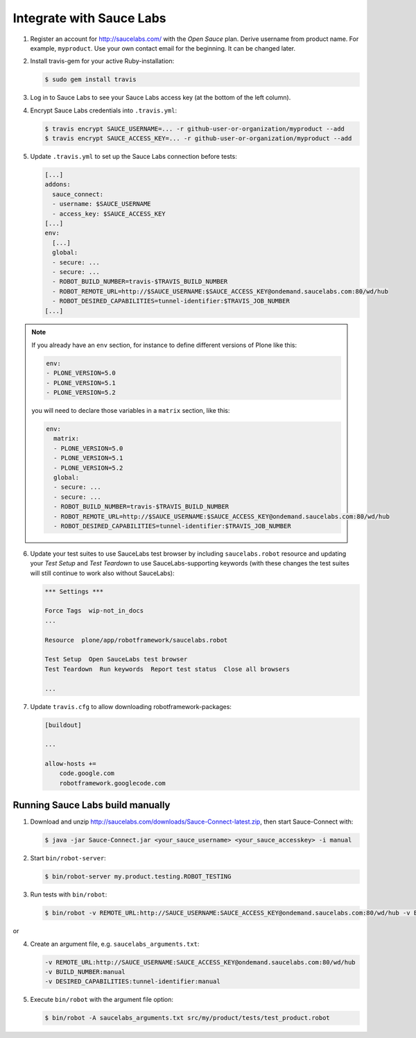 Integrate with Sauce Labs
=========================

1. Register an account for http://saucelabs.com/ with the *Open Sauce* plan.
   Derive username from product name. For example, ``myproduct``. Use your own
   contact email for the beginning.  It can be changed later.

2. Install travis-gem for your active Ruby-installation:

   .. code-block:: bash

      $ sudo gem install travis

3. Log in to Sauce Labs to see your Sauce Labs access key (at the bottom of
   the left column).

4. Encrypt Sauce Labs credentials into ``.travis.yml``:

   .. code-block:: bash

      $ travis encrypt SAUCE_USERNAME=... -r github-user-or-organization/myproduct --add
      $ travis encrypt SAUCE_ACCESS_KEY=... -r github-user-or-organization/myproduct --add

5. Update ``.travis.yml`` to set up the Sauce Labs connection before tests:

   .. code-block:: yaml

      [...]
      addons:
        sauce_connect:
        - username: $SAUCE_USERNAME
        - access_key: $SAUCE_ACCESS_KEY
      [...]
      env:
        [...]
        global:
        - secure: ...
        - secure: ...
        - ROBOT_BUILD_NUMBER=travis-$TRAVIS_BUILD_NUMBER
        - ROBOT_REMOTE_URL=http://$SAUCE_USERNAME:$SAUCE_ACCESS_KEY@ondemand.saucelabs.com:80/wd/hub
        - ROBOT_DESIRED_CAPABILITIES=tunnel-identifier:$TRAVIS_JOB_NUMBER
      [...]

.. note:: If you already have an ``env`` section, for instance to define
   different versions of Plone like this:

   .. code-block:: yaml

      env:
      - PLONE_VERSION=5.0
      - PLONE_VERSION=5.1
      - PLONE_VERSION=5.2

   you will need to declare those variables in a ``matrix`` section, like this:

   .. code-block:: yaml

      env:
        matrix:
        - PLONE_VERSION=5.0
        - PLONE_VERSION=5.1
        - PLONE_VERSION=5.2
        global:
        - secure: ...
        - secure: ...
        - ROBOT_BUILD_NUMBER=travis-$TRAVIS_BUILD_NUMBER
        - ROBOT_REMOTE_URL=http://$SAUCE_USERNAME:$SAUCE_ACCESS_KEY@ondemand.saucelabs.com:80/wd/hub
        - ROBOT_DESIRED_CAPABILITIES=tunnel-identifier:$TRAVIS_JOB_NUMBER

6. Update your test suites to use SauceLabs test browser by including
   ``saucelabs.robot`` resource and updating your *Test Setup* and *Test
   Teardown* to use SauceLabs-supporting keywords (with these changes
   the test suites will still continue to work also without SauceLabs):

   .. code-block:: robotframework

      *** Settings ***

      Force Tags  wip-not_in_docs
      ...

      Resource  plone/app/robotframework/saucelabs.robot

      Test Setup  Open SauceLabs test browser
      Test Teardown  Run keywords  Report test status  Close all browsers

      ...

7. Update ``travis.cfg`` to allow downloading robotframework-packages:

   .. code-block:: ini

      [buildout]

      ...

      allow-hosts +=
          code.google.com
          robotframework.googlecode.com


Running Sauce Labs build manually
---------------------------------

1. Download and unzip http://saucelabs.com/downloads/Sauce-Connect-latest.zip,
   then start Sauce-Connect with:

   .. code-block:: bash

      $ java -jar Sauce-Connect.jar <your_sauce_username> <your_sauce_accesskey> -i manual

2. Start ``bin/robot-server``:

   .. code-block:: bash

      $ bin/robot-server my.product.testing.ROBOT_TESTING

3. Run tests with ``bin/robot``:

   .. code-block:: bash

      $ bin/robot -v REMOTE_URL:http://SAUCE_USERNAME:SAUCE_ACCESS_KEY@ondemand.saucelabs.com:80/wd/hub -v BUILD_NUMBER:manual -v DESIRED_CAPABILITIES:tunnel-identifier:manual src/my/product/tests/test_product.robot

or

4. Create an argument file, e.g. ``saucelabs_arguments.txt``:

   .. code-block:: bash

      -v REMOTE_URL:http://SAUCE_USERNAME:SAUCE_ACCESS_KEY@ondemand.saucelabs.com:80/wd/hub
      -v BUILD_NUMBER:manual
      -v DESIRED_CAPABILITIES:tunnel-identifier:manual

5. Execute ``bin/robot`` with the argument file option:

   .. code-block:: bash

      $ bin/robot -A saucelabs_arguments.txt src/my/product/tests/test_product.robot
